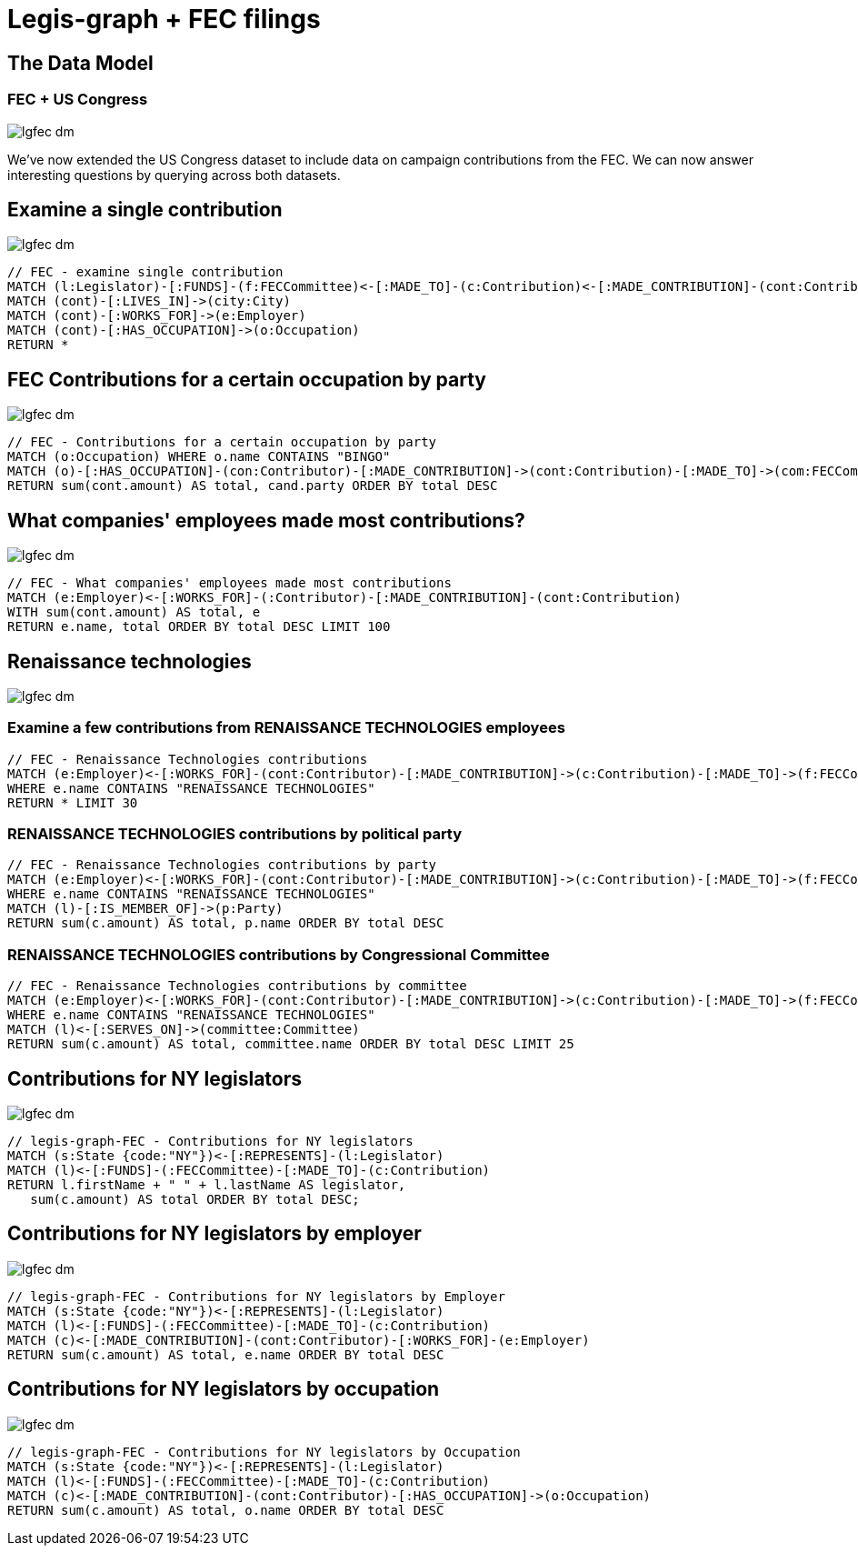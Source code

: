 = Legis-graph + FEC filings

== The Data Model

=== FEC + US Congress

image::{img}/lgfec-dm.png[]

We've now extended the US Congress dataset to include data on campaign contributions from the FEC. We can now answer interesting questions by querying across both datasets.

//The data for this example comes from
//
//This is the basic data model:

//* a `+(:Intermediary)-[:INTERMEDIARY_OF]->(:Entity)+`
//* an `+(:Officer)-[:OFFICER_OF]->(:Entity)+`
//* an `+(:Officer)-[:SHAREHOLDER_OF]->(:Entity)+`
//* an `+(:Officer)-[:REGISTERED_ADDRESS]->(:Address)+`
//* an `+()-[:SIMILAR_NAME_AND_ADDRESS]->()+`


== Examine a single contribution

image::{img}/lgfec-dm.png[]

[source,cypher]
----
// FEC - examine single contribution
MATCH (l:Legislator)-[:FUNDS]-(f:FECCommittee)<-[:MADE_TO]-(c:Contribution)<-[:MADE_CONTRIBUTION]-(cont:Contributor) WITH l, f, c, cont SKIP 4 LIMIT 2
MATCH (cont)-[:LIVES_IN]->(city:City)
MATCH (cont)-[:WORKS_FOR]->(e:Employer)
MATCH (cont)-[:HAS_OCCUPATION]->(o:Occupation)
RETURN *
----

== FEC Contributions for a certain occupation by party

image::{img}/lgfec-dm.png[]

[source,cypher]
----
// FEC - Contributions for a certain occupation by party
MATCH (o:Occupation) WHERE o.name CONTAINS "BINGO"
MATCH (o)-[:HAS_OCCUPATION]-(con:Contributor)-[:MADE_CONTRIBUTION]->(cont:Contribution)-[:MADE_TO]->(com:FECCommittee)-[:FUNDS]->(cand:Legislator)
RETURN sum(cont.amount) AS total, cand.party ORDER BY total DESC
----


== What companies' employees made most contributions?

image::{img}/lgfec-dm.png[]

[source,cypher]
----
// FEC - What companies' employees made most contributions
MATCH (e:Employer)<-[:WORKS_FOR]-(:Contributor)-[:MADE_CONTRIBUTION]-(cont:Contribution)
WITH sum(cont.amount) AS total, e
RETURN e.name, total ORDER BY total DESC LIMIT 100
----

== Renaissance technologies

image::{img}/lgfec-dm.png[]

=== Examine a few contributions from RENAISSANCE TECHNOLOGIES employees
[source,cypher]
----
// FEC - Renaissance Technologies contributions
MATCH (e:Employer)<-[:WORKS_FOR]-(cont:Contributor)-[:MADE_CONTRIBUTION]->(c:Contribution)-[:MADE_TO]->(f:FECCommittee)-[:FUNDS]->(l:Legislator), (o:Occupation)-[:HAS_OCCUPATION]-(cont)
WHERE e.name CONTAINS "RENAISSANCE TECHNOLOGIES"
RETURN * LIMIT 30
----

=== RENAISSANCE TECHNOLOGIES contributions by political party

[source,cypher]
----
// FEC - Renaissance Technologies contributions by party
MATCH (e:Employer)<-[:WORKS_FOR]-(cont:Contributor)-[:MADE_CONTRIBUTION]->(c:Contribution)-[:MADE_TO]->(f:FECCommittee)-[:FUNDS]->(l:Legislator), (o:Occupation)-[:HAS_OCCUPATION]-(cont)
WHERE e.name CONTAINS "RENAISSANCE TECHNOLOGIES"
MATCH (l)-[:IS_MEMBER_OF]->(p:Party)
RETURN sum(c.amount) AS total, p.name ORDER BY total DESC
----

=== RENAISSANCE TECHNOLOGIES contributions by Congressional Committee

[source,cypher]
----
// FEC - Renaissance Technologies contributions by committee
MATCH (e:Employer)<-[:WORKS_FOR]-(cont:Contributor)-[:MADE_CONTRIBUTION]->(c:Contribution)-[:MADE_TO]->(f:FECCommittee)-[:FUNDS]->(l:Legislator), (o:Occupation)-[:HAS_OCCUPATION]-(cont)
WHERE e.name CONTAINS "RENAISSANCE TECHNOLOGIES"
MATCH (l)<-[:SERVES_ON]->(committee:Committee)
RETURN sum(c.amount) AS total, committee.name ORDER BY total DESC LIMIT 25
----

== Contributions for NY legislators

image::{img}/lgfec-dm.png[]

[source,cypher]
----
// legis-graph-FEC - Contributions for NY legislators
MATCH (s:State {code:"NY"})<-[:REPRESENTS]-(l:Legislator)
MATCH (l)<-[:FUNDS]-(:FECCommittee)-[:MADE_TO]-(c:Contribution)
RETURN l.firstName + " " + l.lastName AS legislator,
   sum(c.amount) AS total ORDER BY total DESC;
----

== Contributions for NY legislators by employer

image::{img}/lgfec-dm.png[]

[source,cypher]
----
// legis-graph-FEC - Contributions for NY legislators by Employer
MATCH (s:State {code:"NY"})<-[:REPRESENTS]-(l:Legislator)
MATCH (l)<-[:FUNDS]-(:FECCommittee)-[:MADE_TO]-(c:Contribution)
MATCH (c)<-[:MADE_CONTRIBUTION]-(cont:Contributor)-[:WORKS_FOR]-(e:Employer)
RETURN sum(c.amount) AS total, e.name ORDER BY total DESC
----

== Contributions for NY legislators by occupation

image::{img}/lgfec-dm.png[]

[source,cypher]
----
// legis-graph-FEC - Contributions for NY legislators by Occupation
MATCH (s:State {code:"NY"})<-[:REPRESENTS]-(l:Legislator)
MATCH (l)<-[:FUNDS]-(:FECCommittee)-[:MADE_TO]-(c:Contribution)
MATCH (c)<-[:MADE_CONTRIBUTION]-(cont:Contributor)-[:HAS_OCCUPATION]->(o:Occupation)
RETURN sum(c.amount) AS total, o.name ORDER BY total DESC
----
